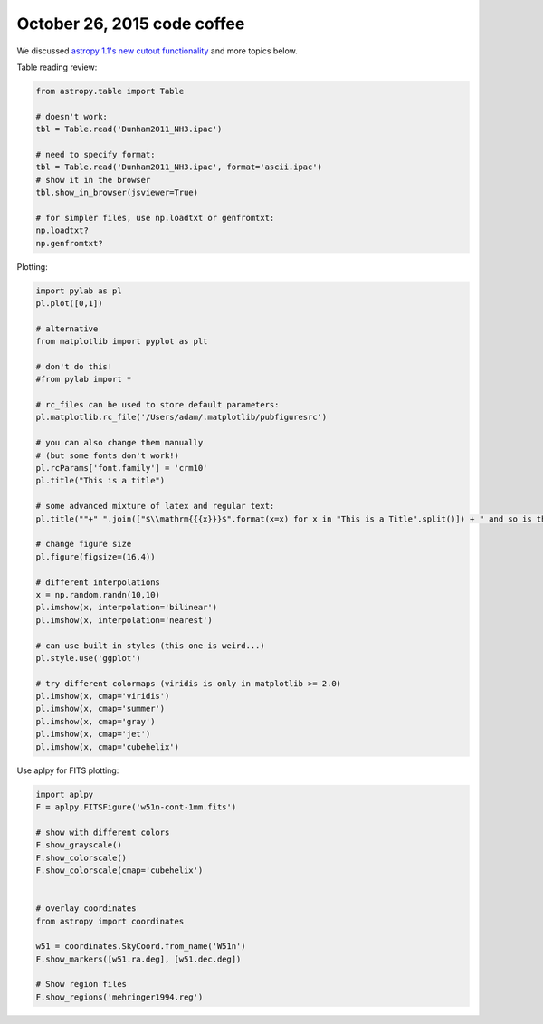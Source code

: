 October 26, 2015 code coffee
----------------------------

We discussed `astropy 1.1's new cutout functionality
<https://astropy.readthedocs.org/en/latest/nddata/utils.html>`_
and more topics below.


Table reading review:

.. code-block:: python

    from astropy.table import Table

    # doesn't work:
    tbl = Table.read('Dunham2011_NH3.ipac')
    
    # need to specify format:
    tbl = Table.read('Dunham2011_NH3.ipac', format='ascii.ipac')
    # show it in the browser
    tbl.show_in_browser(jsviewer=True)

    # for simpler files, use np.loadtxt or genfromtxt:
    np.loadtxt?
    np.genfromtxt?

Plotting:

.. code-block:: python

    import pylab as pl
    pl.plot([0,1])
    
    # alternative
    from matplotlib import pyplot as plt

    # don't do this!
    #from pylab import *

    # rc_files can be used to store default parameters:
    pl.matplotlib.rc_file('/Users/adam/.matplotlib/pubfiguresrc')

    # you can also change them manually
    # (but some fonts don't work!)
    pl.rcParams['font.family'] = 'crm10'
    pl.title("This is a title")

    # some advanced mixture of latex and regular text:
    pl.title(""+" ".join(["$\\mathrm{{{x}}}$".format(x=x) for x in "This is a Title".split()]) + " and so is this")

    # change figure size
    pl.figure(figsize=(16,4))

    # different interpolations
    x = np.random.randn(10,10)
    pl.imshow(x, interpolation='bilinear')
    pl.imshow(x, interpolation='nearest')

    # can use built-in styles (this one is weird...)
    pl.style.use('ggplot')

    # try different colormaps (viridis is only in matplotlib >= 2.0)
    pl.imshow(x, cmap='viridis')
    pl.imshow(x, cmap='summer')
    pl.imshow(x, cmap='gray')
    pl.imshow(x, cmap='jet')
    pl.imshow(x, cmap='cubehelix')


Use aplpy for FITS plotting:

.. code-block:: python

    import aplpy
    F = aplpy.FITSFigure('w51n-cont-1mm.fits')

    # show with different colors
    F.show_grayscale()
    F.show_colorscale()
    F.show_colorscale(cmap='cubehelix')


    # overlay coordinates
    from astropy import coordinates

    w51 = coordinates.SkyCoord.from_name('W51n')
    F.show_markers([w51.ra.deg], [w51.dec.deg])

    # Show region files
    F.show_regions('mehringer1994.reg')
